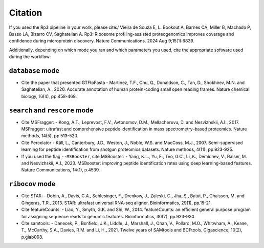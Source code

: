 Citation
=====

.. _citation:

If you used the Rp3 pipeline in your work, please cite:/
Vieira de Souza E, L. Bookout A, Barnes CA, Miller B, Machado P, Basso LA, Bizarro CV, Saghatelian A. Rp3: Ribosome profiling-assisted proteogenomics improves coverage and confidence during microprotein discovery. Nature Communications. 2024 Aug 9;15(1):6839.

Additionally, depending on which mode you ran and which parameters you used, cite the appropriate software used during the workflow:

``database`` mode
------------

- Cite the paper that presented GTFtoFasta
  - Martinez, T.F., Chu, Q., Donaldson, C., Tan, D., Shokhirev, M.N. and Saghatelian, A., 2020. Accurate annotation of human protein-coding small open reading frames. Nature chemical biology, 16(4), pp.458-468.\

``search`` and ``rescore`` mode
------------
- Cite MSFragger:
  - Kong, A.T., Leprevost, F.V., Avtonomov, D.M., Mellacheruvu, D. and Nesvizhskii, A.I., 2017. MSFragger: ultrafast and comprehensive peptide identification in mass spectrometry–based proteomics. Nature methods, 14(5), pp.513-520.\
- Cite Percolator
  - Käll, L., Canterbury, J.D., Weston, J., Noble, W.S. and MacCoss, M.J., 2007. Semi-supervised learning for peptide identification from shotgun proteomics datasets. Nature methods, 4(11), pp.923-925.
- If you used the flag ``--MSBooster``, cite MSBooster:
  - Yang, K.L., Yu, F., Teo, G.C., Li, K., Demichev, V., Ralser, M. and Nesvizhskii, A.I., 2023. MSBooster: improving peptide identification rates using deep learning-based features. Nature Communications, 14(1), p.4539.\

``ribocov`` mode
------------
- Cite STAR:
  - Dobin, A., Davis, C.A., Schlesinger, F., Drenkow, J., Zaleski, C., Jha, S., Batut, P., Chaisson, M. and Gingeras, T.R., 2013. STAR: ultrafast universal RNA-seq aligner. Bioinformatics, 29(1), pp.15-21.
- Cite featureCounts:
  - Liao, Y., Smyth, G.K. and Shi, W., 2014. featureCounts: an efficient general purpose program for assigning sequence reads to genomic features. Bioinformatics, 30(7), pp.923-930.
- Cite samtools:
  - Danecek, P., Bonfield, J.K., Liddle, J., Marshall, J., Ohan, V., Pollard, M.O., Whitwham, A., Keane, T., McCarthy, S.A., Davies, R.M. and Li, H., 2021. Twelve years of SAMtools and BCFtools. Gigascience, 10(2), p.giab008.


